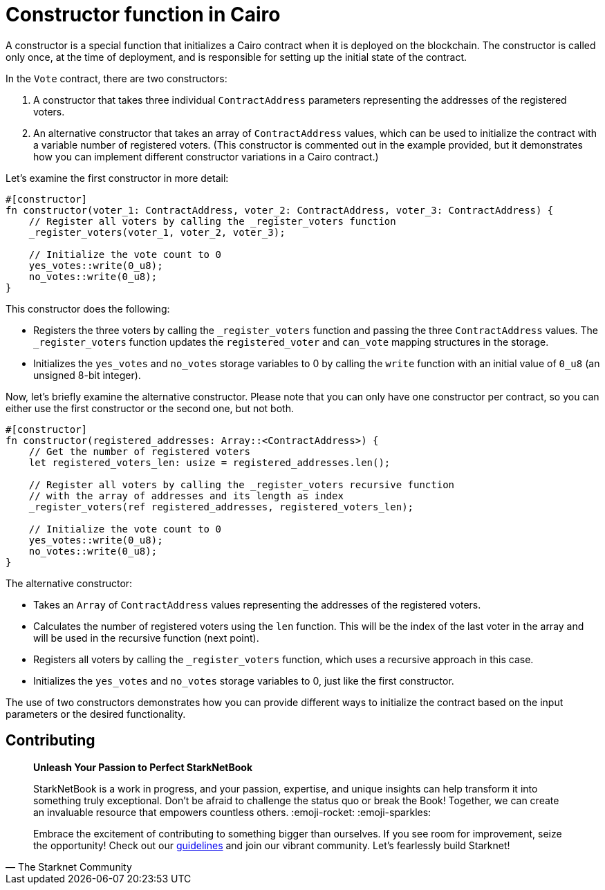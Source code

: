 [id="constructor"]

= Constructor function in Cairo

A constructor is a special function that initializes a Cairo contract when it is deployed on the blockchain. The constructor is called only once, at the time of deployment, and is responsible for setting up the initial state of the contract.

In the `Vote` contract, there are two constructors:

1. A constructor that takes three individual `ContractAddress` parameters representing the addresses of the registered voters.
2. An alternative constructor that takes an array of `ContractAddress` values, which can be used to initialize the contract with a variable number of registered voters. (This constructor is commented out in the example provided, but it demonstrates how you can implement different constructor variations in a Cairo contract.)

Let's examine the first constructor in more detail:

[source,rust]
----
#[constructor]
fn constructor(voter_1: ContractAddress, voter_2: ContractAddress, voter_3: ContractAddress) {
    // Register all voters by calling the _register_voters function
    _register_voters(voter_1, voter_2, voter_3);

    // Initialize the vote count to 0
    yes_votes::write(0_u8);
    no_votes::write(0_u8);
}
----

This constructor does the following:

* Registers the three voters by calling the `_register_voters` function and passing the three `ContractAddress` values. The `_register_voters` function updates the `registered_voter` and `can_vote` mapping structures in the storage.
* Initializes the `yes_votes` and `no_votes` storage variables to 0 by calling the `write` function with an initial value of `0_u8` (an unsigned 8-bit integer).

Now, let's briefly examine the alternative constructor. Please note that you can only have one constructor per contract, so you can either use the first constructor or the second one, but not both.

[source,rust]
----
#[constructor]
fn constructor(registered_addresses: Array::<ContractAddress>) {
    // Get the number of registered voters
    let registered_voters_len: usize = registered_addresses.len();

    // Register all voters by calling the _register_voters recursive function
    // with the array of addresses and its length as index
    _register_voters(ref registered_addresses, registered_voters_len);

    // Initialize the vote count to 0
    yes_votes::write(0_u8);
    no_votes::write(0_u8);
}
----

The alternative constructor:

* Takes an `Array` of `ContractAddress` values representing the addresses of the registered voters.
* Calculates the number of registered voters using the `len` function. This will be the index of the last voter in the array and will be used in the recursive function (next point).
* Registers all voters by calling the `_register_voters` function, which uses a recursive approach in this case.
* Initializes the `yes_votes` and `no_votes` storage variables to 0, just like the first constructor.

The use of two constructors demonstrates how you can provide different ways to initialize the contract based on the input parameters or the desired functionality.

== Contributing

[quote, The Starknet Community]
____
*Unleash Your Passion to Perfect StarkNetBook*

StarkNetBook is a work in progress, and your passion, expertise, and unique insights can help transform it into something truly exceptional. Don't be afraid to challenge the status quo or break the Book! Together, we can create an invaluable resource that empowers countless others. :emoji-rocket: :emoji-sparkles:

Embrace the excitement of contributing to something bigger than ourselves. If you see room for improvement, seize the opportunity! Check out our https://github.com/starknet-edu/starknetbook/blob/main/CONTRIBUTING.adoc[guidelines] and join our vibrant community. Let's fearlessly build Starknet! 
____